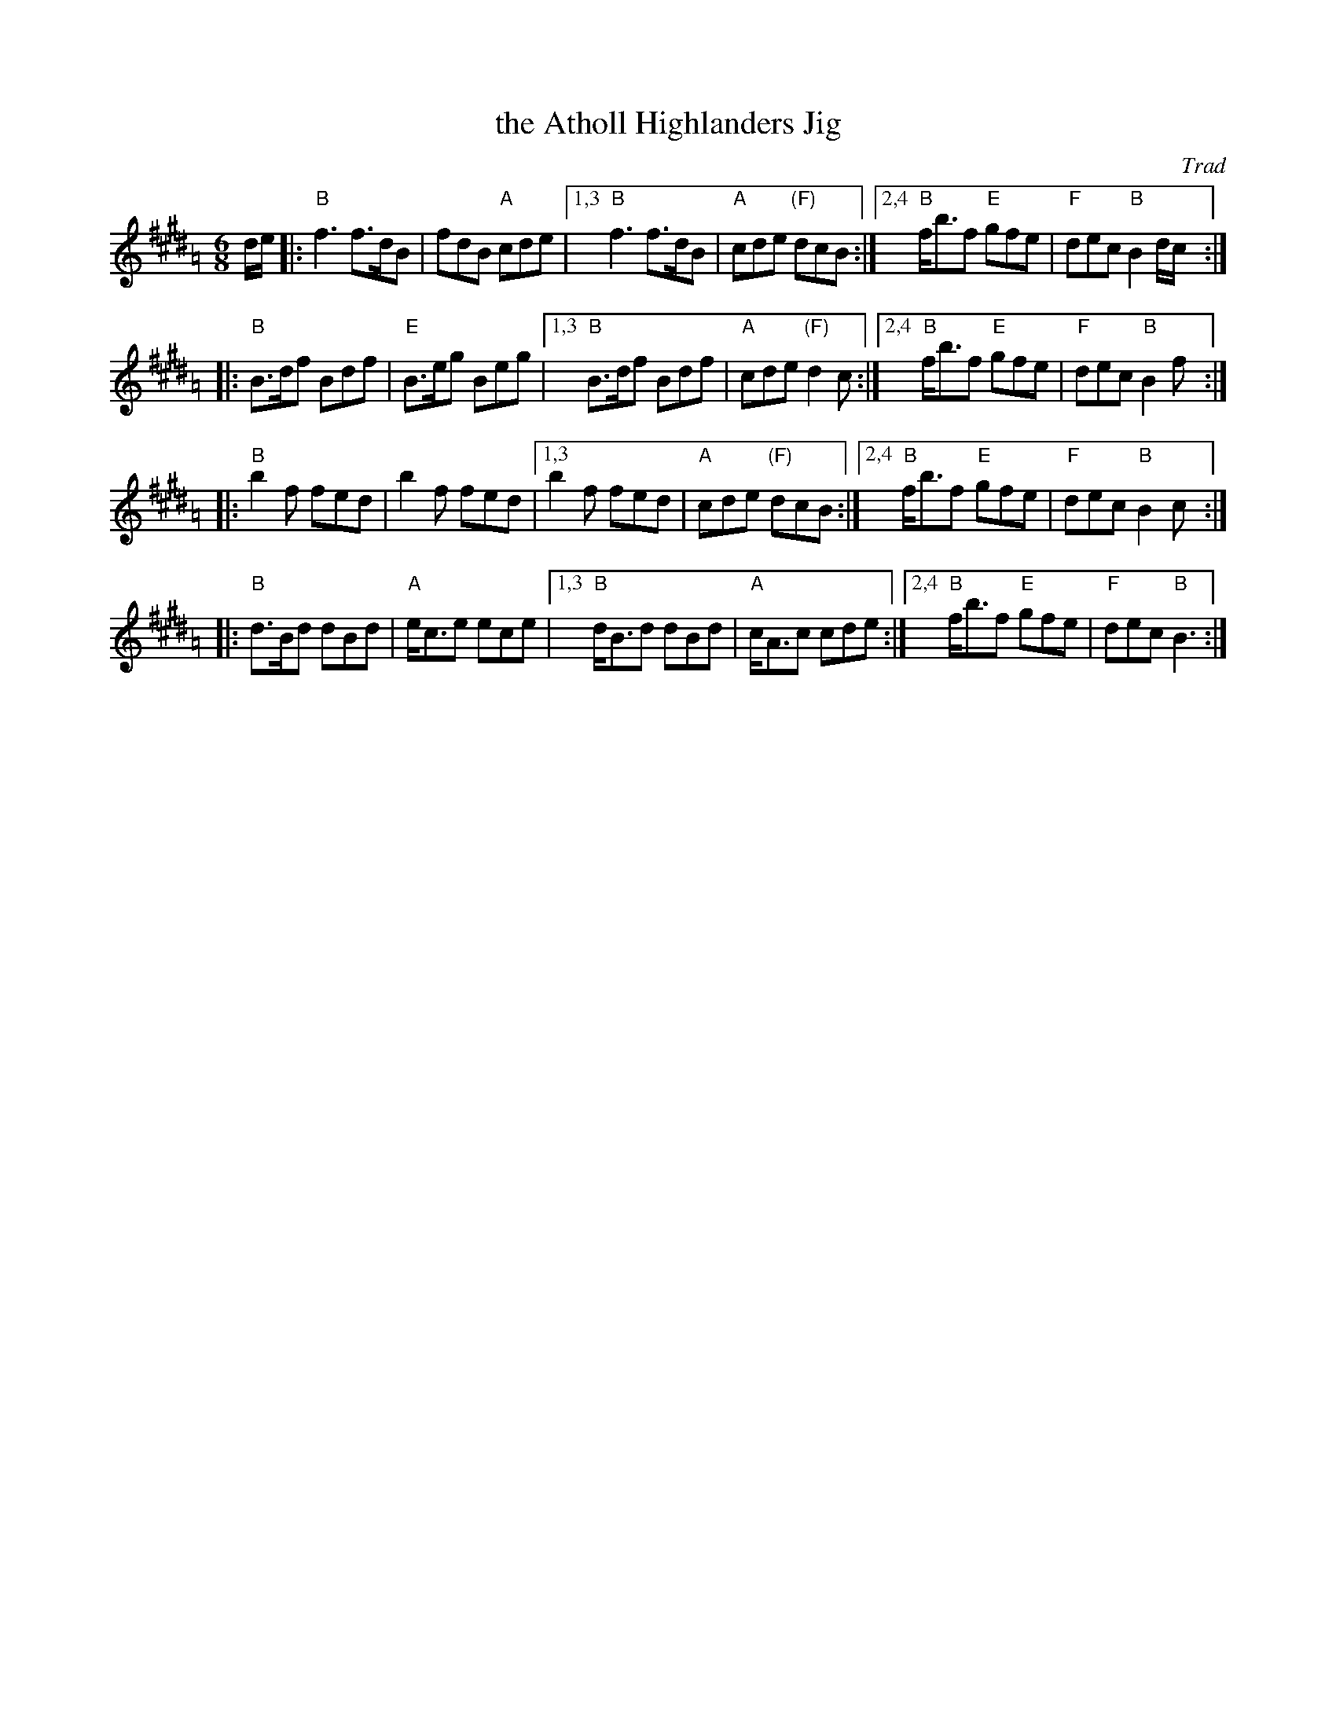 X: 538
T: the Atholl Highlanders Jig
O: Trad
R: jig-time march
Z: John Chambers <jc:trillian.mit.edu>
N: The G chords are often "modernized" to E7, except for the last line, which always has G.
N: Hebert p.20
N: Lord Athlone's March on Banff SBS5406
D: Graham Townsend on the Piper's Broken Finger
D: Boys of the Lough, cut 4A
M: 6/8
L: 1/8
K: BMix=A
d/e/ |: "B"f3 f>dB  | fdB "A"cde  |1,3 "B"f3 f>dB  | "A"cde "(F)"dcB :|2,4 "B"f<bf "E"gfe | "F"dec "B"B2 d/c/:|
|: "B"B>df Bdf | "E"B>eg Beg |1,3 "B"B>df Bdf | "A"cde "(F)"d2c :|2,4 "B"f<bf "E"gfe | "F"dec "B"B2 f:|
|: "B"b2f fed  | b2f fed     |1,3  b2f fed    | "A"cde "(F)"dcB :|2,4 "B"f<bf "E"gfe | "F"dec "B"B2 c:|
|: "B"d>Bd dBd | "A"e<ce ece |1,3 "B"d<Bd dBd | "A"c<Ac cde :|2,4 "B"f<bf "E"gfe | "F"dec "B"B3 :|

